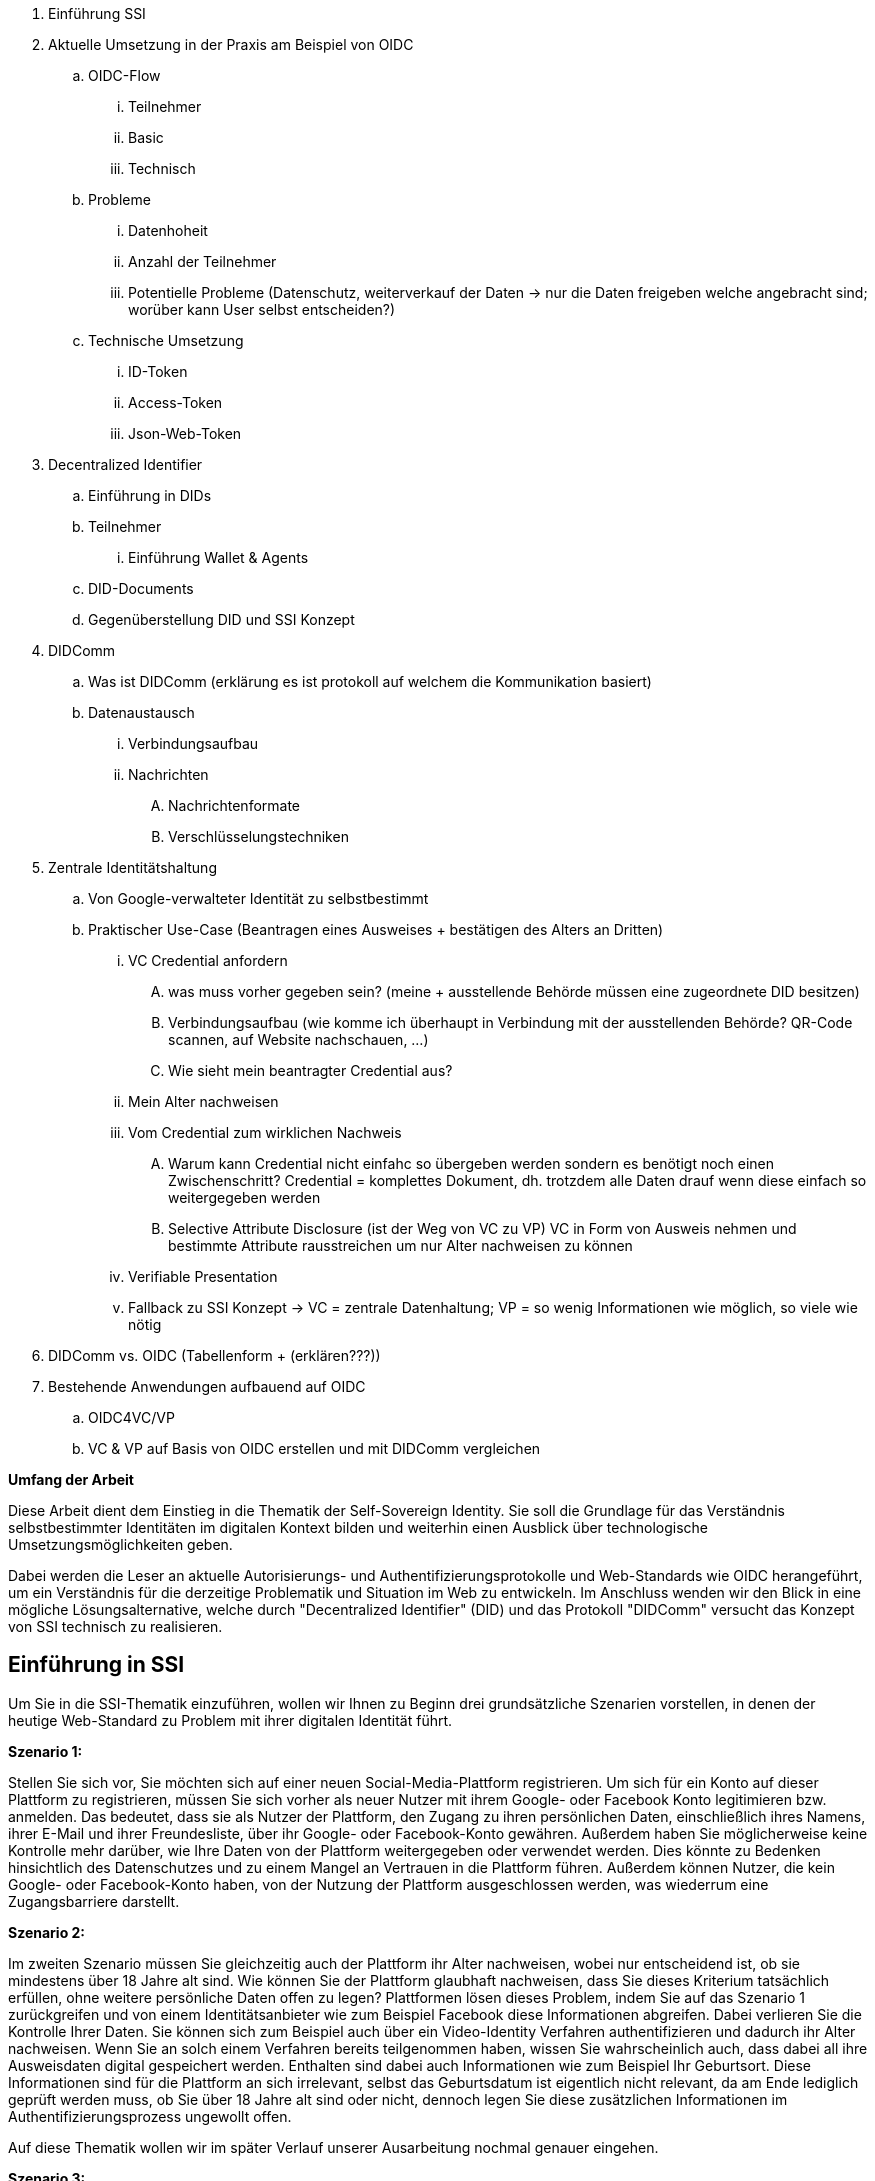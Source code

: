 . Einführung SSI 
. Aktuelle Umsetzung in der Praxis am Beispiel von OIDC
.. OIDC-Flow
... Teilnehmer
... Basic
... Technisch
.. Probleme
... Datenhoheit
... Anzahl der Teilnehmer 
... Potentielle Probleme (Datenschutz, weiterverkauf der Daten -> nur die Daten freigeben welche angebracht sind; worüber kann User selbst entscheiden?)
.. Technische Umsetzung 
... ID-Token
... Access-Token
... Json-Web-Token
. Decentralized Identifier
.. Einführung in DIDs
.. Teilnehmer
... Einführung Wallet & Agents
.. DID-Documents
.. Gegenüberstellung DID und SSI Konzept
. DIDComm 
.. Was ist DIDComm (erklärung es ist protokoll auf welchem die Kommunikation basiert)
.. Datenaustausch
... Verbindungsaufbau 
... Nachrichten 
.... Nachrichtenformate
.... Verschlüsselungstechniken
. Zentrale Identitätshaltung
.. Von Google-verwalteter Identität zu selbstbestimmt 
.. Praktischer Use-Case (Beantragen eines Ausweises + bestätigen des Alters an Dritten)
... VC Credential anfordern
.... was muss vorher gegeben sein? (meine + ausstellende Behörde müssen eine zugeordnete DID besitzen)
.... Verbindungsaufbau (wie komme ich überhaupt in Verbindung mit der ausstellenden Behörde? QR-Code scannen, auf Website nachschauen, ...)
.... Wie sieht mein beantragter Credential aus?
... Mein Alter nachweisen 
... Vom Credential zum wirklichen Nachweis
.... Warum kann Credential nicht einfahc so übergeben werden sondern es benötigt noch einen Zwischenschritt? Credential = komplettes Dokument, dh. trotzdem alle Daten drauf wenn diese einfach so weitergegeben werden 
.... Selective Attribute Disclosure (ist der Weg von VC zu VP) VC in Form von Ausweis nehmen und bestimmte Attribute rausstreichen um nur Alter nachweisen zu können 
... Verifiable Presentation  
... Fallback zu SSI Konzept -> VC = zentrale Datenhaltung; VP = so wenig Informationen wie möglich, so viele wie nötig 
. DIDComm vs. OIDC (Tabellenform + (erklären???))
. Bestehende Anwendungen aufbauend auf OIDC
.. OIDC4VC/VP
.. VC & VP auf Basis von OIDC erstellen und mit DIDComm vergleichen


*Umfang der Arbeit*

Diese Arbeit dient dem Einstieg in die Thematik der Self-Sovereign Identity. Sie soll die Grundlage für das Verständnis selbstbestimmter Identitäten im digitalen Kontext bilden und weiterhin einen Ausblick über technologische Umsetzungsmöglichkeiten geben. 

Dabei werden die Leser an aktuelle Autorisierungs- und Authentifizierungsprotokolle und Web-Standards wie OIDC herangeführt, um ein Verständnis für die derzeitige Problematik und Situation im Web zu entwickeln. Im Anschluss wenden wir den Blick in eine mögliche Lösungsalternative, welche durch "Decentralized Identifier" (DID) und das Protokoll "DIDComm" versucht das Konzept von SSI technisch zu realisieren. 
 

== Einführung in SSI

Um Sie in die SSI-Thematik einzuführen, wollen wir Ihnen zu Beginn drei grundsätzliche Szenarien vorstellen, in denen der heutige Web-Standard zu Problem mit ihrer digitalen Identität führt.

*Szenario 1:*

Stellen Sie sich vor, Sie möchten sich auf einer neuen Social-Media-Plattform registrieren. Um sich für ein Konto auf dieser Plattform zu registrieren, müssen Sie sich vorher als neuer Nutzer mit ihrem Google- oder Facebook Konto legitimieren bzw. anmelden. Das bedeutet, dass sie als Nutzer der Plattform, den Zugang zu ihren persönlichen Daten, einschließlich ihres Namens, ihrer E-Mail und ihrer Freundesliste, über ihr Google- oder Facebook-Konto gewähren. Außerdem haben Sie möglicherweise keine Kontrolle mehr darüber, wie Ihre Daten von der Plattform weitergegeben oder verwendet werden. Dies könnte zu Bedenken hinsichtlich des Datenschutzes und zu einem Mangel an Vertrauen in die Plattform führen. Außerdem können Nutzer, die kein Google- oder Facebook-Konto haben, von der Nutzung der Plattform ausgeschlossen werden, was wiederrum eine Zugangsbarriere darstellt.

*Szenario 2:*

Im zweiten Szenario müssen Sie gleichzeitig auch der Plattform ihr Alter nachweisen, wobei nur entscheidend ist, ob sie mindestens über 18 Jahre alt sind. Wie können Sie der Plattform glaubhaft nachweisen, dass Sie dieses Kriterium tatsächlich erfüllen, ohne weitere persönliche Daten offen zu legen? Plattformen lösen dieses Problem, indem Sie auf das Szenario 1 zurückgreifen und von einem Identitätsanbieter wie zum Beispiel Facebook diese Informationen abgreifen. Dabei verlieren Sie die Kontrolle Ihrer Daten. Sie können sich zum Beispiel auch über ein Video-Identity Verfahren authentifizieren und dadurch ihr Alter nachweisen. Wenn Sie an solch einem Verfahren bereits teilgenommen haben, wissen Sie wahrscheinlich auch, dass dabei all ihre Ausweisdaten digital gespeichert werden. Enthalten sind dabei auch Informationen wie zum Beispiel Ihr Geburtsort. Diese Informationen sind für die Plattform an sich irrelevant, selbst das Geburtsdatum ist eigentlich nicht relevant, da am Ende lediglich geprüft werden muss, ob Sie über 18 Jahre alt sind oder nicht, dennoch legen Sie diese zusätzlichen Informationen im Authentifizierungsprozess ungewollt offen. 

Auf diese Thematik wollen wir im später Verlauf unserer Ausarbeitung nochmal genauer eingehen.

*Szenario 3:*

Haben Sie sich schon mal darüber geärgert, dass wenn sie einen Dienst nutzen wollen, sich vorher registrieren zu müssen? In der Regel ist Ihnen dieser Prozess zu zeitaufwendig und Sie greifen aus Bequemlichkeit auf das Szenario 1 zurück, indem Sie den Dienst eines Identitätsanbieters nutzen. Wissen Sie am Ende noch, wo Sie überall registriert sind? Wie viele Nutzerkonten Sie haben? Welche Webseiten, über welche ihrer Daten verfügen und ob diese Daten dort auch tatsächlich sicher gelagert sind?  

Wir registrieren uns häufiger im Web als uns bewusst ist. Dabei existiert von uns nicht eine digitale Identität, sondern unzählige digitale Identitäten. Sie sind auf jeder Social-Media-Plattform registriert. Auch bei ihrem Arbeitgeber haben Sie sehr wahrscheinlich ein eigenes digital gespeichertes Profil. Sie Nutzen Zahlungsdienste, Streamingdienste, Lieferdienste, ihre digitale Identität liegt überall. Die Frage ist, warum ist das so?

Als das Web 2.0 entwickelt wurde, war im Fokus der Entwicklung, dass der Nutzer nicht nur den Inhalt im Netz konsumiert, sondern er als Prosument selbst Inhalte zur Verfügung stellt. Kommt Ihnen das bekannt vor? Jeder Social-Media-Post, jeder Blogeintrag, jedes YouTube Video, all das sind Inhalte, die von Nutzer generiert worden sind. Jeweils einzelne digitale Identitäten die auf jeder dieser Plattform ihre eigene Identität besitzen.

// offen ...

Der Name Self-Sovereign Identity, im deutschen selbstbestimmte Identität, ist selbstsprechend. Dabei umfasst es alle Facetten digitaler Identität und deren Verwaltung, wobei der Nutzer in den Mittelpunkt rückt. Denkt man an die eigene Verwaltung seiner Identitäten, so fällt schnell auf dass man eine Reihe von Identitäten besitzt und somit bei vielen verschiedenen Anwendungen Konten erstellt hat. Dabei gibt man den selben Datensatz ständig neu ein oder nutzt bestehende Konten für die Registrierung. Auch die Pflege der Daten muss manuell, über viele Konten verteilt geschehen. Der Ansatz der Self-Sovereign-Identity verfolgt das Ziel diesem Problem vorzubeugen und digitale Identitäten einmalig in die Hand des Resource Owners zu legen. Relying Parties sollen keine persönlichen Informationen halten und "zur Verfügung" stellen sondern die Resource Owner sollen die Daten in ihrer Hand halten und verteilen. Somit fällt die Dritte Instanz, auch Identity Provider genannt, weg und es besteht ein Datenaustausch nur zwischen der Relying Party und dem Resource Owner. *Irgendwas zu zeigen/nicht zeigen von Attributen -> drauf eingehen dass vorallem wichig das user nicht immer alle Daten zeigen muss - kann sich aussuchen welche Teile seiner Identität offengelegt werden* + Daten müssen in der Lage sein überprüfbar zu sein, ohne Abhängigkeit von Dritten


== OIDC
Um das Problem des aktuell herrschenden Problems besser verstehen zu können muss der Blick auf die derzeitige Umsetzung im Netz gelegt werden. Dieses Fenster [hier Bild einfügen für Login-Seite per Google, etc.] ist heutzutage ein Standard welcher unter dem Namen OIDC bekannt ist. Dabei handelt es sich um ein Authentifizierungsprotokoll welches es dem Nutzer ermöglicht sich mit einem bestehendem Account bei einer Relying Party zu registrieren. [Bild von OIDC Flow]
Wie man in Abbildung 2 erkennt, gehören zur Authentifizierung per OIDC 3 Partien. Der Resource Owner stellt die Entität dar welche ihre Identität beweisen möchte.
Der Identity Provider ist ein Anbieter welche es dem Resource Owner ermöglicht sich eine digitale Identität anzulegen und verwaltet diese. Der IP kann ein beliebiges Unternehmen sein, wobei die gängigsten Google, Facebook oder Apple sind. 
Die Relying Party ist die Anwendung welche vom Resource Owner Daten erheben möchte. Dies kann im Kontext eines Registrierungs-/Anmeldungs- oder Bestellvorgangs vorkommen. 
OIDC-Flow: 
* Voraussetzungen
** Anmeldung per OIDC ist durch Relying Party möglich 
** Der Resource Owner verfügt bereits über eine digitale Identität beim Identity Provider
* Use Case Annahmen
** RO = Peter Schmitt
** RP = Lieferando 
** IP = Apple
* Ablauf
** Peter Schmitt möchte bei Lieferando bestellen, hat aber keine Zeit sich selbst zu registrieren und möchte seinen Apple-Account dafür nutzen
** Lieferando leitet ihn auf die Authentifizierungsseite von Apple weiter, auf dieser muss er sich anmelden und Apple dazu befähigen seine Identität an Lieferando auszustellen 
*** Die benötigten Daten werden dabei im "Scope" adressiert 
**** Wie sieht ein Scope aus? [email, ]
** als Antwort erhält Lieferando ein ID-Token und ein Access-Token 
*** ID-Token dient der Authentifizierung des RO
*** Access-Token dient der Berechtigung zur Abfrage weiterer Daten des RO durch die Relying Party
** Der Lieferando-Account wird anhand der abgefragten Daten erstellt und Herr Schmitt kann seine Bestellung abschließen 

***Überleitung zu Problemen*** 
Der Vorteil für den Nutzer bei OIDC ist deutlich spürbar, da eine zentrale Verwaltung aller Konten über eine einzelne Identität möglich ist. Der Resource Owner verliert durch in Anspruchnahme dieser Dienste seine Datenhoheit. Die Identity Provider sind nun in der Lage die Daten der Resource Owner zu verkaufen und besitzen diese. Auch das explizite verdecken und freilegen bestimmter Attribute einer Identität sind nicht möglich. Der Scope einer Abfrage wird durch die Relying Party festgelegt, der Resource Owner kann beim Authentifizierungsprozess nur Zustimmen oder Ablehnen. Es gibt keine Möglichkeit selbstbestimmt die Datenmenge anzupassen. 
